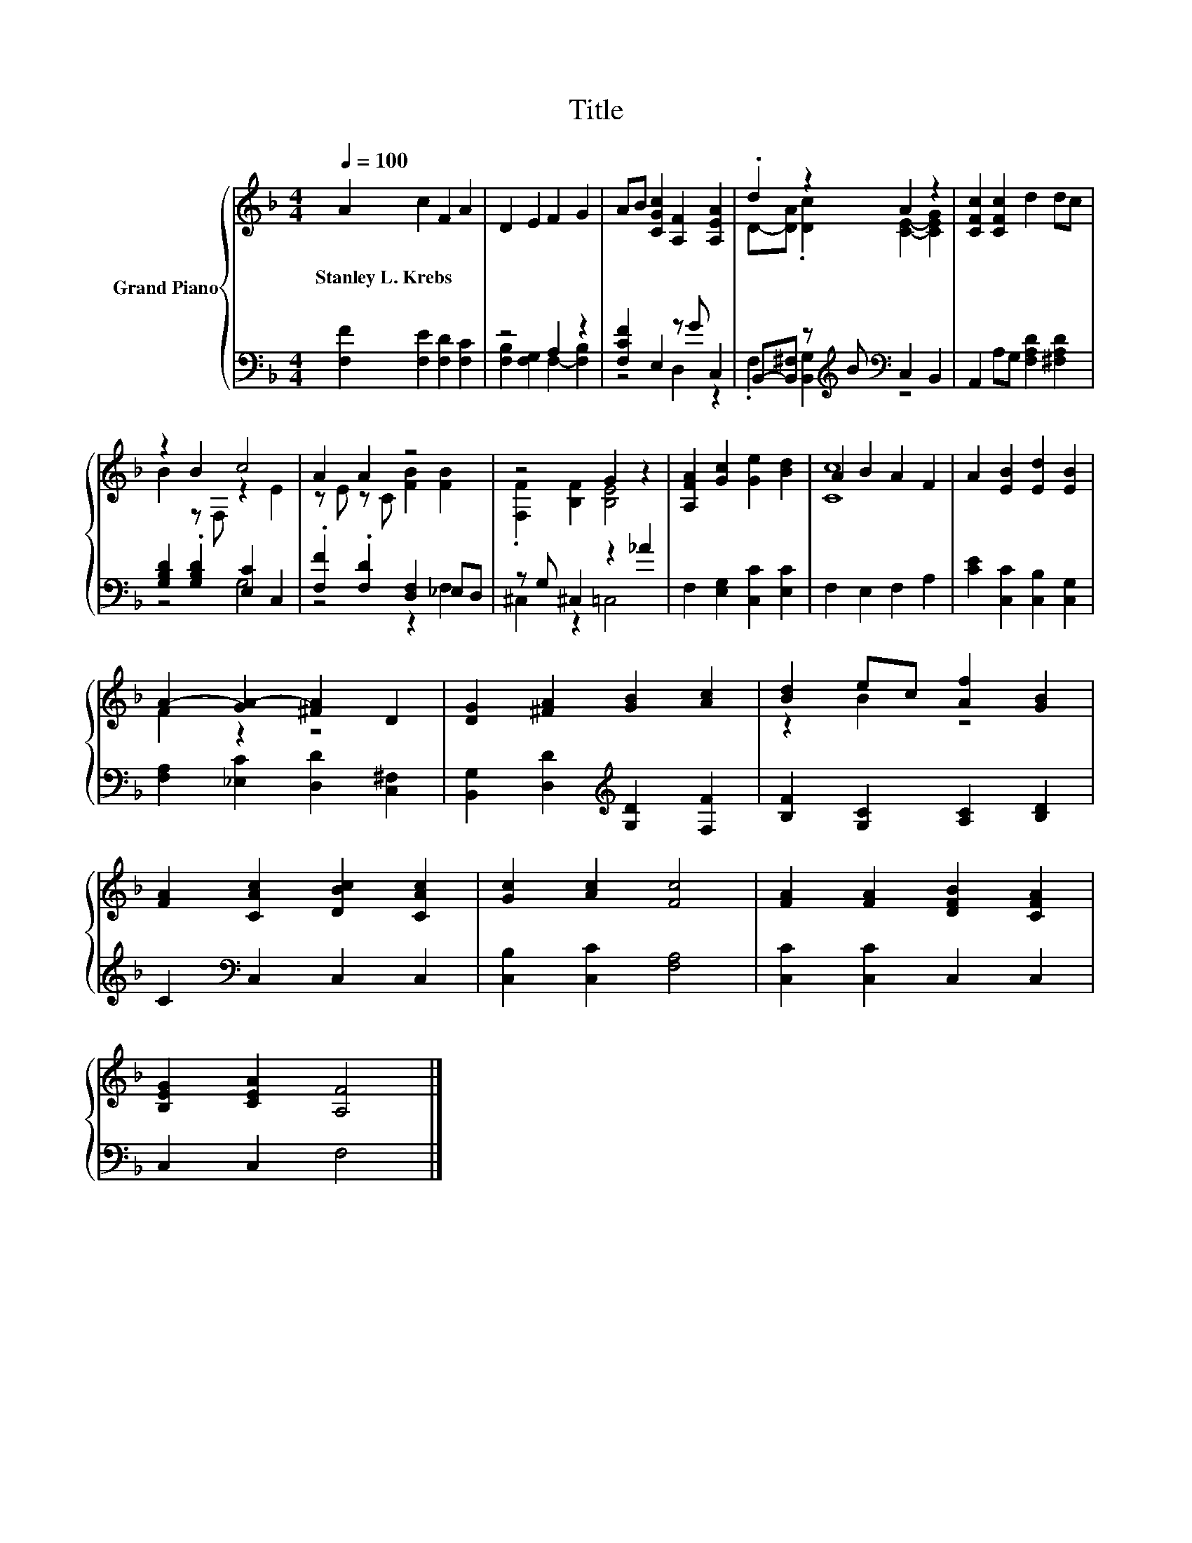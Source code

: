 X:1
T:Title
%%score { ( 1 4 ) | ( 2 3 ) }
L:1/8
Q:1/4=100
M:4/4
K:F
V:1 treble nm="Grand Piano"
V:4 treble 
V:2 bass 
V:3 bass 
V:1
 A2 c2 F2 A2 | D2 E2 F2 G2 | AB [CGc]2 [A,F]2 [A,EA]2 | .d2 z2 A2 z2 | [CFc]2 [CFc]2 d2 dc | %5
w: Stanley~L.~Krebs * * *|||||
 z2 B2 c4 | A2 A2 z4 | z4 G2 z2 | [A,FA]2 [Gc]2 [Ge]2 [Bd]2 | A2 B2 A2 F2 | A2 [EB]2 [Ed]2 [EB]2 | %11
w: ||||||
 A2- [GA-]2 [^FA]2 D2 | [DG]2 [^FA]2 [GB]2 [Ac]2 | [Bd]2 ec [Af]2 [GB]2 | %14
w: |||
 [FA]2 [CAc]2 [DBc]2 [CAc]2 | [Gc]2 [Ac]2 [Fc]4 | [FA]2 [FA]2 [DFB]2 [CFA]2 | %17
w: |||
 [B,EG]2 [CEA]2 [A,F]4 |] %18
w: |
V:2
 [F,F]2 [F,E]2 [F,D]2 [F,C]2 | z4 A,2 z2 | [F,CF]2 E,2 z G C,2 | %3
 B,,-[B,,^F,] z[K:treble] B[K:bass] C,2 B,,2 | A,,2 A,G, [F,A,D]2 [^F,A,D]2 | %5
 [G,B,D]2 .[G,B,D]2 [E,C]2 C,2 | .[F,F]2 .[F,D]2 [D,F,]2 _E,D, | z G, ^C,2 z2 _A2 | %8
 F,2 [E,G,]2 [C,C]2 [E,C]2 | F,2 E,2 F,2 A,2 | [CE]2 [C,C]2 [C,B,]2 [C,G,]2 | %11
 [F,A,]2 [_E,C]2 [D,D]2 [C,^F,]2 | [B,,G,]2 [D,D]2[K:treble] [G,D]2 [F,F]2 | %13
 [B,F]2 [G,C]2 [A,C]2 [B,D]2 | C2[K:bass] C,2 C,2 C,2 | [C,B,]2 [C,C]2 [F,A,]4 | %16
 [C,C]2 [C,C]2 C,2 C,2 | C,2 C,2 F,4 |] %18
V:3
 x8 | [F,B,]2 [F,G,]2 F,2- [F,B,]2 | z4 D,2 z2 | .F,2 [B,,G,]2[K:treble][K:bass] z4 | x8 | z4 G,4 | %6
 z4 z2 F,2 | ^C,2 z2 =C,4 | x8 | x8 | x8 | x8 | x4[K:treble] x4 | x8 | x2[K:bass] x6 | x8 | x8 | %17
 x8 |] %18
V:4
 x8 | x8 | x8 | D-[DA] .[Dc]2 [CE]2- [CEG]2 | x8 | B2 z F, z2 E2 | z E z C [FB]2 [FB]2 | %7
 .[F,F]2 [B,F]2 [B,E]4 | x8 | [Cc]8 | x8 | F2 z2 z4 | x8 | z2 B2 z4 | x8 | x8 | x8 | x8 |] %18

